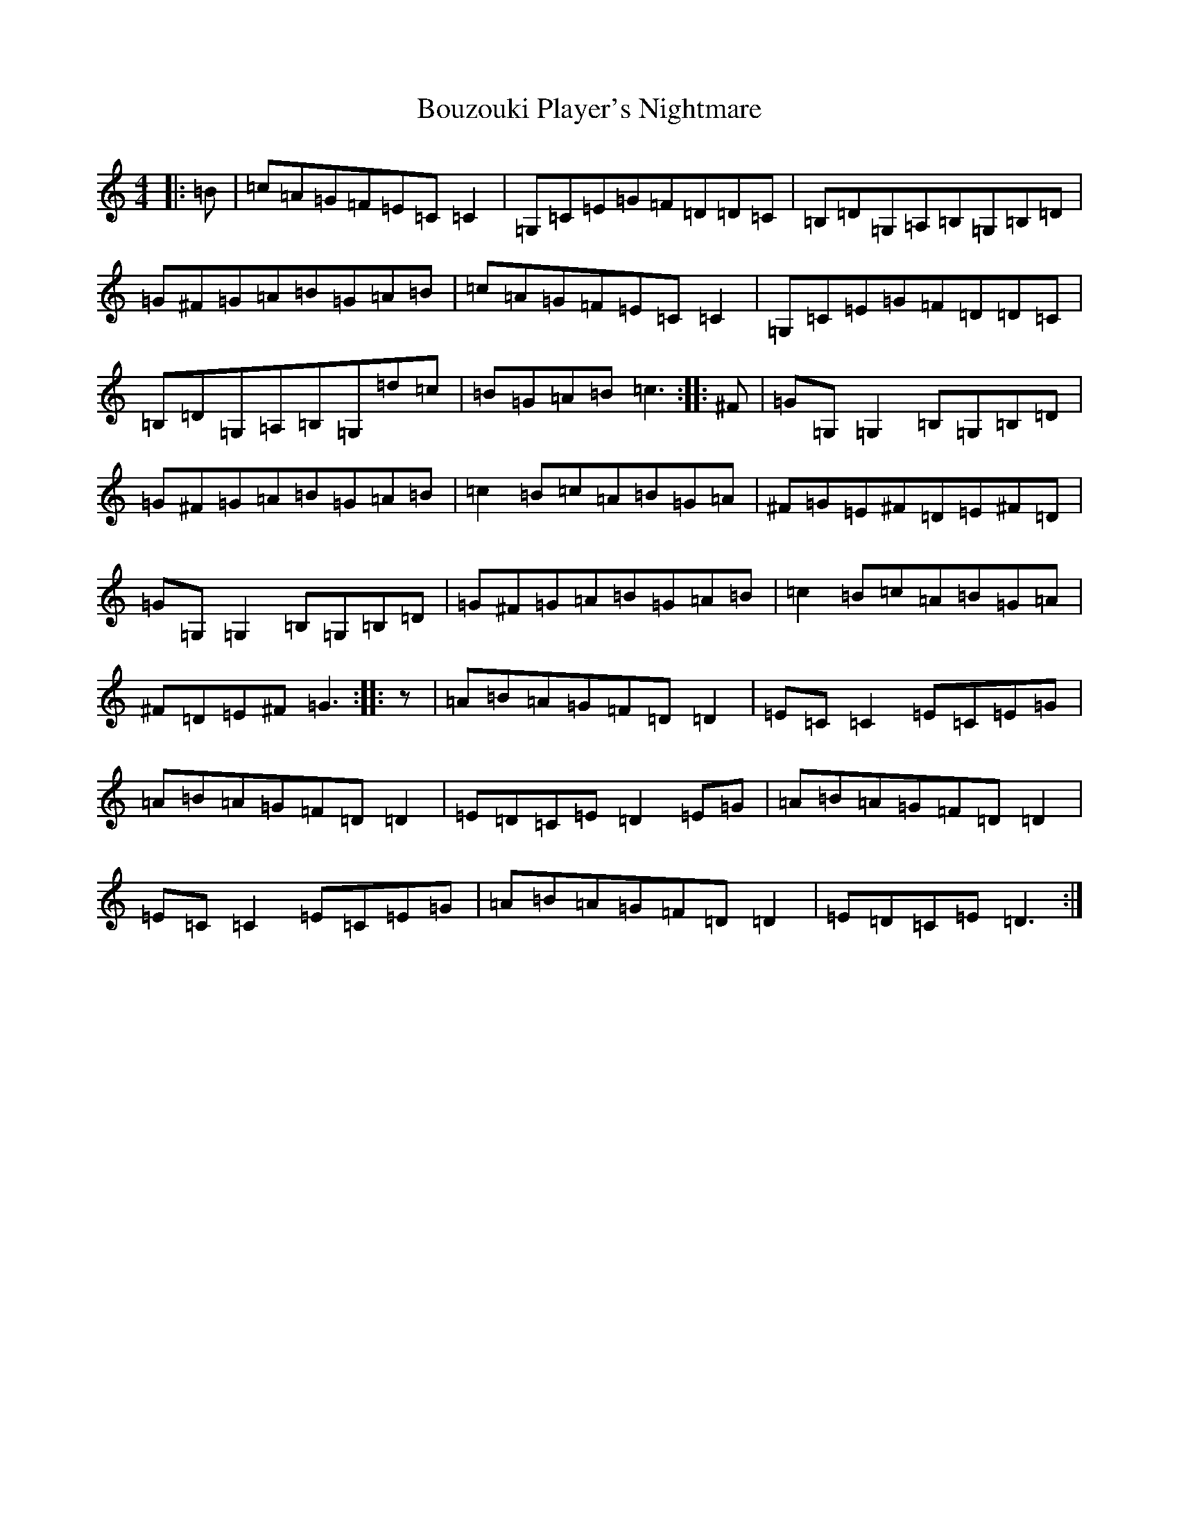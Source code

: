 X: 2368
T: Bouzouki Player's Nightmare
S: https://thesession.org/tunes/9798#setting9798
R: reel
M:4/4
L:1/8
K: C Major
|:=B|=c=A=G=F=E=C=C2|=G,=C=E=G=F=D=D=C|=B,=D=G,=A,=B,=G,=B,=D|=G^F=G=A=B=G=A=B|=c=A=G=F=E=C=C2|=G,=C=E=G=F=D=D=C|=B,=D=G,=A,=B,=G,=d=c|=B=G=A=B=c3:||:^F|=G=G,=G,2=B,=G,=B,=D|=G^F=G=A=B=G=A=B|=c2=B=c=A=B=G=A|^F=G=E^F=D=E^F=D|=G=G,=G,2=B,=G,=B,=D|=G^F=G=A=B=G=A=B|=c2=B=c=A=B=G=A|^F=D=E^F=G3:||:z|=A=B=A=G=F=D=D2|=E=C=C2=E=C=E=G|=A=B=A=G=F=D=D2|=E=D=C=E=D2=E=G|=A=B=A=G=F=D=D2|=E=C=C2=E=C=E=G|=A=B=A=G=F=D=D2|=E=D=C=E=D3:|